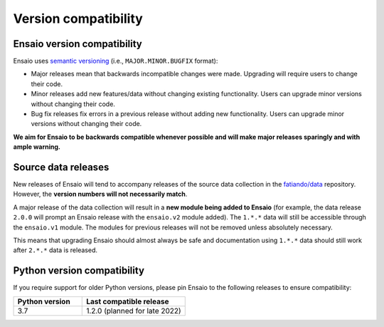 .. _compatibility:

Version compatibility
=====================

Ensaio version compatibility
----------------------------

Ensaio uses `semantic versioning <https://semver.org/>`__ (i.e.,
``MAJOR.MINOR.BUGFIX`` format):

* Major releases mean that backwards incompatible changes were made.
  Upgrading will require users to change their code.
* Minor releases add new features/data without changing existing functionality.
  Users can upgrade minor versions without changing their code.
* Bug fix releases fix errors in a previous release without adding new
  functionality. Users can upgrade minor versions without changing their code.

**We aim for Ensaio to be backwards compatible whenever possible and will make
major releases sparingly and with ample warning.**

Source data releases
--------------------

New releases of Ensaio will tend to accompany releases of the source data
collection in the `fatiando/data <https://github.com/fatiando/data>`__
repository.
However, the **version numbers will not necessarily match**.

A major release of the data collection will result in a **new module being
added to Ensaio** (for example, the data release ``2.0.0`` will prompt an
Ensaio release with the ``ensaio.v2`` module added).
The ``1.*.*`` data will still be accessible through the ``ensaio.v1`` module.
The modules for previous releases will not be removed unless absolutely
necessary.

This means that upgrading Ensaio should almost always be safe and documentation
using ``1.*.*`` data should still work after ``2.*.*`` data is released.

.. _python-versions:

Python version compatibility
----------------------------

If you require support for older Python versions, please pin Ensaio to the
following releases to ensure compatibility:

.. list-table::
    :widths: 40 60

    * - **Python version**
      - **Last compatible release**
    * - 3.7
      - 1.2.0 (planned for late 2022)

